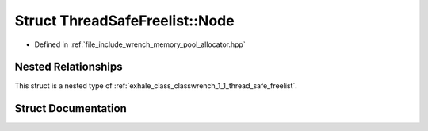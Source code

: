 .. _exhale_struct_structwrench_1_1_thread_safe_freelist_1_1_node:

Struct ThreadSafeFreelist::Node
===============================

- Defined in :ref:`file_include_wrench_memory_pool_allocator.hpp`


Nested Relationships
--------------------

This struct is a nested type of :ref:`exhale_class_classwrench_1_1_thread_safe_freelist`.


Struct Documentation
--------------------


.. doxygenstruct:: wrench::ThreadSafeFreelist::Node
   :members:
   :protected-members:
   :undoc-members: